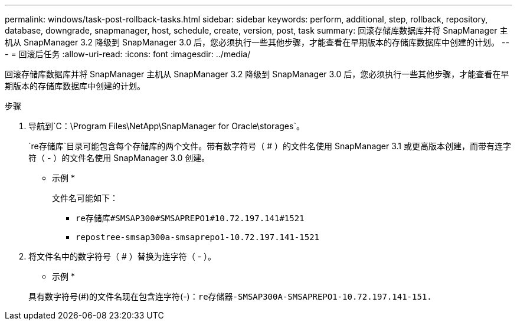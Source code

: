 ---
permalink: windows/task-post-rollback-tasks.html 
sidebar: sidebar 
keywords: perform, additional, step, rollback, repository, database, downgrade, snapmanager, host, schedule, create, version, post, task 
summary: 回滚存储库数据库并将 SnapManager 主机从 SnapManager 3.2 降级到 SnapManager 3.0 后，您必须执行一些其他步骤，才能查看在早期版本的存储库数据库中创建的计划。 
---
= 回滚后任务
:allow-uri-read: 
:icons: font
:imagesdir: ../media/


[role="lead"]
回滚存储库数据库并将 SnapManager 主机从 SnapManager 3.2 降级到 SnapManager 3.0 后，您必须执行一些其他步骤，才能查看在早期版本的存储库数据库中创建的计划。

.步骤
. 导航到`C：\Program Files\NetApp\SnapManager for Oracle\storages`。
+
`re存储库`目录可能包含每个存储库的两个文件。带有数字符号（ # ）的文件名使用 SnapManager 3.1 或更高版本创建，而带有连字符（ - ）的文件名使用 SnapManager 3.0 创建。

+
* 示例 *

+
文件名可能如下：

+
** `re存储库#SMSAP300#SMSAPREPO1#10.72.197.141#1521`
** `repostree-smsap300a-smsaprepo1-10.72.197.141-1521`


. 将文件名中的数字符号（ # ）替换为连字符（ - ）。
+
* 示例 *

+
具有数字符号(#)的文件名现在包含连字符(-)：`re存储器-SMSAP300A-SMSAPREPO1-10.72.197.141-151.`


